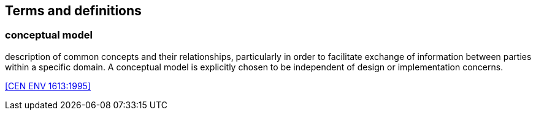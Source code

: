 
== Terms and definitions

=== conceptual model

description of common concepts and their relationships, particularly in order to facilitate exchange of information between parties within a specific domain. A conceptual model is explicitly chosen to be independent of design or implementation concerns.

[.source]
<<CEN ENV 1613:1995>>

